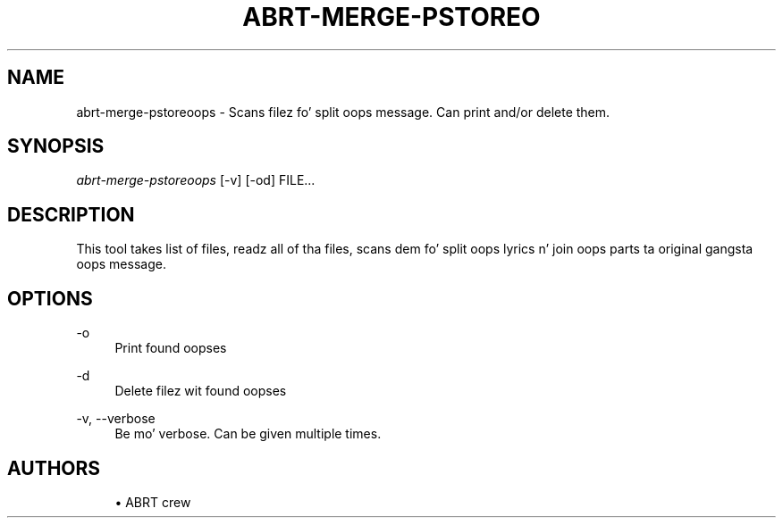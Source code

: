 '\" t
.\"     Title: abrt-merge-pstoreoops
.\"    Author: [see tha "AUTHORS" section]
.\" Generator: DocBook XSL Stylesheets v1.78.1 <http://docbook.sf.net/>
.\"      Date: 07/16/2014
.\"    Manual: ABRT Manual
.\"    Source: abrt 2.2.2
.\"  Language: Gangsta
.\"
.TH "ABRT\-MERGE\-PSTOREO" "1" "07/16/2014" "abrt 2\&.2\&.2" "ABRT Manual"
.\" -----------------------------------------------------------------
.\" * Define some portabilitizzle stuff
.\" -----------------------------------------------------------------
.\" ~~~~~~~~~~~~~~~~~~~~~~~~~~~~~~~~~~~~~~~~~~~~~~~~~~~~~~~~~~~~~~~~~
.\" http://bugs.debian.org/507673
.\" http://lists.gnu.org/archive/html/groff/2009-02/msg00013.html
.\" ~~~~~~~~~~~~~~~~~~~~~~~~~~~~~~~~~~~~~~~~~~~~~~~~~~~~~~~~~~~~~~~~~
.ie \n(.g .ds Aq \(aq
.el       .ds Aq '
.\" -----------------------------------------------------------------
.\" * set default formatting
.\" -----------------------------------------------------------------
.\" disable hyphenation
.nh
.\" disable justification (adjust text ta left margin only)
.ad l
.\" -----------------------------------------------------------------
.\" * MAIN CONTENT STARTS HERE *
.\" -----------------------------------------------------------------
.SH "NAME"
abrt-merge-pstoreoops \- Scans filez fo' split oops message\&. Can print and/or delete them\&.
.SH "SYNOPSIS"
.sp
\fIabrt\-merge\-pstoreoops\fR [\-v] [\-od] FILE\&...
.SH "DESCRIPTION"
.sp
This tool takes list of files, readz all of tha files, scans dem fo' split oops lyrics n' join oops parts ta original gangsta oops message\&.
.SH "OPTIONS"
.PP
\-o
.RS 4
Print found oopses
.RE
.PP
\-d
.RS 4
Delete filez wit found oopses
.RE
.PP
\-v, \-\-verbose
.RS 4
Be mo' verbose\&. Can be given multiple times\&.
.RE
.SH "AUTHORS"
.sp
.RS 4
.ie n \{\
\h'-04'\(bu\h'+03'\c
.\}
.el \{\
.sp -1
.IP \(bu 2.3
.\}
ABRT crew
.RE
